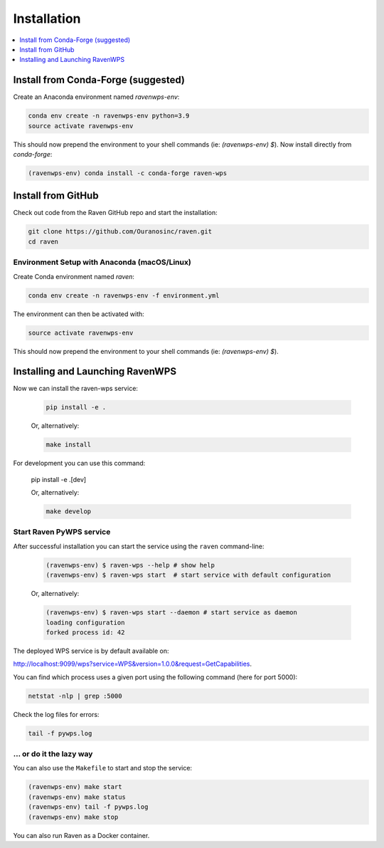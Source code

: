 .. _installation:

Installation
============

.. contents::
    :local:
    :depth: 1

Install from Conda-Forge (suggested)
------------------------------------

Create an Anaconda environment named `ravenwps-env`:

.. code-block:: bash

    conda env create -n ravenwps-env python=3.9
    source activate ravenwps-env

This should now prepend the environment to your shell commands (ie: `(ravenwps-env) $`).
Now install directly from `conda-forge`:

.. code-block:: bash

    (ravenwps-env) conda install -c conda-forge raven-wps

Install from GitHub
-------------------

Check out code from the Raven GitHub repo and start the installation:

.. code-block:: bash

    git clone https://github.com/Ouranosinc/raven.git
    cd raven

Environment Setup with Anaconda (macOS/Linux)
~~~~~~~~~~~~~~~~~~~~~~~~~~~~~~~~~~~~~~~~~~~~~

Create Conda environment named `raven`:

.. code-block:: bash

    conda env create -n ravenwps-env -f environment.yml

The environment can then be activated with:

.. code-block:: bash

    source activate ravenwps-env

This should now prepend the environment to your shell commands (ie: `(ravenwps-env) $`).

Installing and Launching RavenWPS
---------------------------------

Now we can install the raven-wps service:

    .. code-block:: bash

        pip install -e .

    Or, alternatively:

    .. code-block:: bash

        make install

For development you can use this command:

    .. code-block:: bash

    pip install -e .[dev]

    Or, alternatively:

    .. code-block:: bash

        make develop

Start Raven PyWPS service
~~~~~~~~~~~~~~~~~~~~~~~~~

After successful installation you can start the service using the ``raven`` command-line:

    .. code-block:: bash

        (ravenwps-env) $ raven-wps --help # show help
        (ravenwps-env) $ raven-wps start  # start service with default configuration

    Or, alternatively:

    .. code-block:: bash

        (ravenwps-env) $ raven-wps start --daemon # start service as daemon
        loading configuration
        forked process id: 42

The deployed WPS service is by default available on:

http://localhost:9099/wps?service=WPS&version=1.0.0&request=GetCapabilities.

You can find which process uses a given port using the following command (here for port 5000):

.. code-block:: bash

    netstat -nlp | grep :5000

Check the log files for errors:

.. code-block:: bash

    tail -f pywps.log

... or do it the lazy way
~~~~~~~~~~~~~~~~~~~~~~~~~

You can also use the ``Makefile`` to start and stop the service:

.. code-block:: bash

    (ravenwps-env) make start
    (ravenwps-env) make status
    (ravenwps-env) tail -f pywps.log
    (ravenwps-env) make stop

..
    Run Raven as Docker container
    -----------------------------

    You can also run Raven as a Docker container, see the :ref:`Tutorial <tutorial>`.

You can also run Raven as a Docker container.

.. ::

  TODO: Describe Docker container support.
